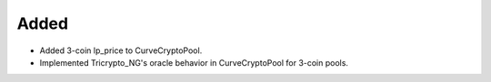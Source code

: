 Added
-----

- Added 3-coin lp_price to CurveCryptoPool.
- Implemented Tricrypto_NG's oracle behavior in CurveCryptoPool for 3-coin pools.
